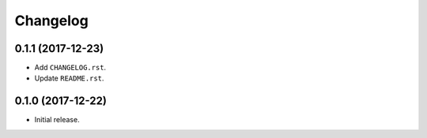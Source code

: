 Changelog
=========

0.1.1 (2017-12-23)
------------------
- Add ``CHANGELOG.rst``.
- Update ``README.rst``.

0.1.0 (2017-12-22)
------------------
- Initial release.